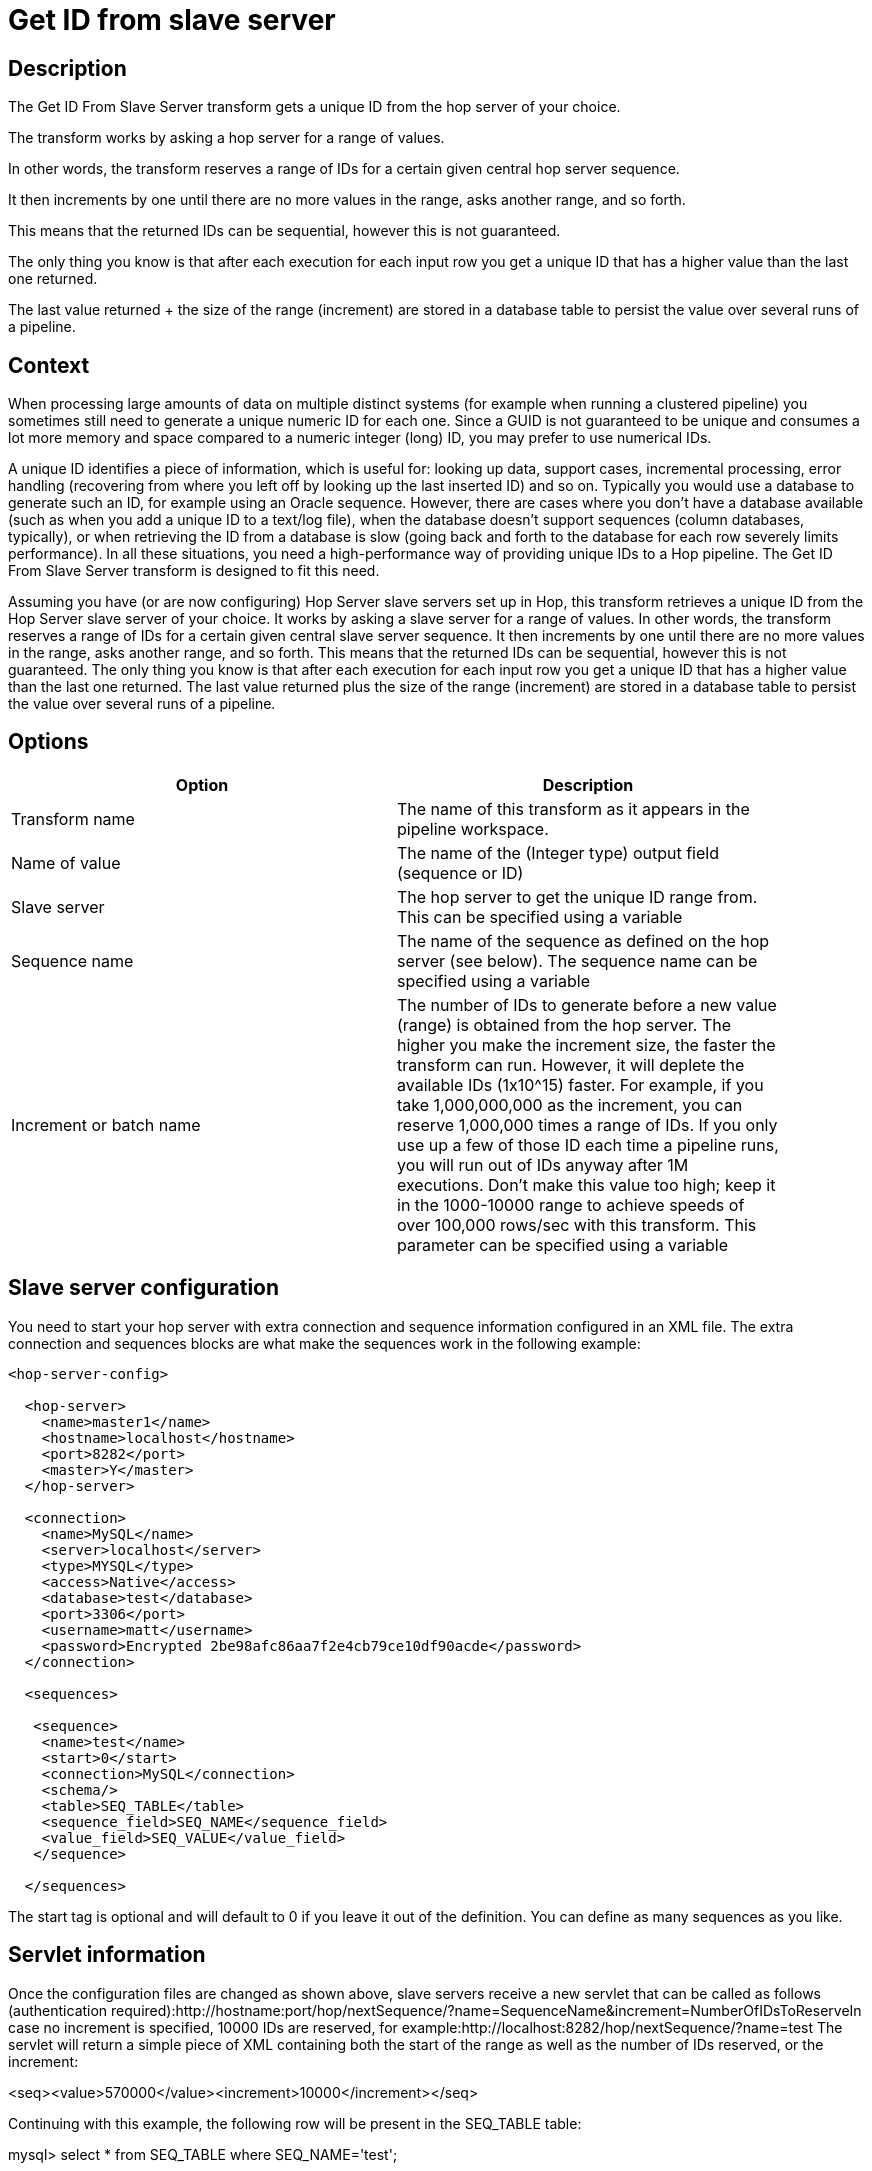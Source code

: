 ////
Licensed to the Apache Software Foundation (ASF) under one
or more contributor license agreements.  See the NOTICE file
distributed with this work for additional information
regarding copyright ownership.  The ASF licenses this file
to you under the Apache License, Version 2.0 (the
"License"); you may not use this file except in compliance
with the License.  You may obtain a copy of the License at
  http://www.apache.org/licenses/LICENSE-2.0
Unless required by applicable law or agreed to in writing,
software distributed under the License is distributed on an
"AS IS" BASIS, WITHOUT WARRANTIES OR CONDITIONS OF ANY
KIND, either express or implied.  See the License for the
specific language governing permissions and limitations
under the License.
////
:documentationPath: /pipeline/transforms/
:language: en_US
:description: The Get ID From Slave Server transform gets a unique ID from the hop server of your choice. The transform works by asking a hop server for a range of values.

= Get ID from slave server

== Description

The Get ID From Slave Server transform gets a unique ID from the hop server of your choice.

The transform works by asking a hop server for a range of values.

In other words, the transform reserves a range of IDs for a certain given central hop server sequence.

It then increments by one until there are no more values in the range, asks another range, and so forth.

This means that the returned IDs can be sequential, however this is not guaranteed.

The only thing you know is that after each execution for each input row you get a unique ID that has a higher value than the last one returned.

The last value returned + the size of the range (increment) are stored in a database table to persist the value over several runs of a pipeline.

== Context

When processing large amounts of data on multiple distinct systems (for example when running a clustered pipeline) you sometimes still need to generate a unique numeric ID for each one.
Since a GUID is not guaranteed to be unique and consumes a lot more memory and space compared to a numeric integer (long) ID, you may prefer to use numerical IDs.

A unique ID identifies a piece of information, which is useful for: looking up data, support cases, incremental processing, error handling (recovering from where you left off by looking up the last inserted ID) and so on.
Typically you would use a database to generate such an ID, for example using an Oracle sequence.
However, there are cases where you don't have a database available (such as when you add a unique ID to a text/log file), when the database doesn't support sequences (column databases, typically), or when retrieving the ID from a database is slow (going back and forth to the database for each row severely limits performance).
In all these situations, you need a high-performance way of providing unique IDs to a Hop pipeline.
The Get ID From Slave Server transform is designed to fit this need.

Assuming you have (or are now configuring) Hop Server slave servers set up in Hop, this transform retrieves a unique ID from the Hop Server slave server of your choice.
It works by asking a slave server for a range of values.
In other words, the transform reserves a range of IDs for a certain given central slave server sequence.
It then increments by one until there are no more values in the range, asks another range, and so forth.
This means that the returned IDs can be sequential, however this is not guaranteed.
The only thing you know is that after each execution for each input row you get a unique ID that has a higher value than the last one returned.
The last value returned plus the size of the range (increment) are stored in a database table to persist the value over several runs of a pipeline.

== Options

[width="90%",options="header"]
|===
|Option|Description
|Transform name|The name of this transform as it appears in the pipeline workspace.
|Name of value|The name of the (Integer type) output field (sequence or ID)
|Slave server|The hop server to get the unique ID range from.
This can be specified using a variable
|Sequence name|The name of the sequence as defined on the hop server (see below).
The sequence name can be specified using a variable
|Increment or batch name|The number of IDs to generate before a new value (range) is obtained from the hop server.
The higher you make the increment size, the faster the transform can run.
However, it will deplete the available IDs (1x10^15) faster.
For example, if you take 1,000,000,000 as the increment, you can reserve 1,000,000 times a range of IDs.
If you only use up a few of those ID each time a pipeline runs, you will run out of IDs anyway after 1M executions.
Don't make this value too high; keep it in the 1000-10000 range to achieve speeds of over 100,000 rows/sec with this transform.
This parameter can be specified using a variable
|===

== Slave server configuration

You need to start your hop server with extra connection and sequence information configured in an XML file.
The extra connection and sequences blocks are what make the sequences work in the following example:

[source,xml]
----
<hop-server-config>
 
  <hop-server>
    <name>master1</name>
    <hostname>localhost</hostname>
    <port>8282</port>
    <master>Y</master>
  </hop-server>
 
  <connection>
    <name>MySQL</name>
    <server>localhost</server>
    <type>MYSQL</type>
    <access>Native</access>
    <database>test</database>
    <port>3306</port>
    <username>matt</username>
    <password>Encrypted 2be98afc86aa7f2e4cb79ce10df90acde</password>
  </connection>
 
  <sequences>
 
   <sequence>
    <name>test</name>
    <start>0</start>
    <connection>MySQL</connection>
    <schema/>
    <table>SEQ_TABLE</table>
    <sequence_field>SEQ_NAME</sequence_field>
    <value_field>SEQ_VALUE</value_field>
   </sequence>
 
  </sequences>
----

The start tag is optional and will default to 0 if you leave it out of the definition.
You can define as many sequences as you like.

== Servlet information

Once the configuration files are changed as shown above, slave servers receive a new servlet that can be called as follows (authentication required):http://hostname:port/hop/nextSequence/?name=SequenceName&increment=NumberOfIDsToReserveIn case no increment is specified, 10000 IDs are reserved, for example:http://localhost:8282/hop/nextSequence/?name=test The servlet will return a simple piece of XML containing both the start of the range as well as the number of IDs reserved, or the increment:

====
<seq><value>570000</value><increment>10000</increment></seq>
====

Continuing with this example, the following row will be present in the SEQ_TABLE table:

====
mysql> select * from SEQ_TABLE where SEQ_NAME='test';
====

[width="90%",options="header"]
|===
|SEQ_NAME|SEQ_VALUE
|test|580000
|===

== Automatic loading and creation

It can be a burden to maintain all your sequences in an XML file.
Because of this, it is also possible to automatically load all the sequences from a database table.
You can use the following construct to do it:

[source,xml]
----
<autosequence>
    <connection>MySQL</connection>
    <schema/>
    <start>1234</start>
    <table>SEQ_TABLE</table>
    <sequence_field>SEQ_NAME</sequence_field>
    <value_field>SEQ_VALUE</value_field>
 
    <autocreate>N</autocreate>
</autosequence>
----

The <autocreate> tag allows any sequence name to be specified in the transform without error.
In that case, the sequence with the name specified will be created automatically with the start value from the <autosequence> specification.